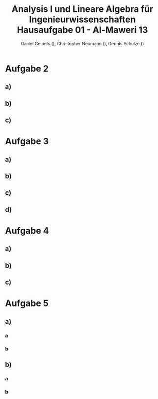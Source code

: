 
#+TITLE: Analysis I und Lineare Algebra für Ingenieurwissenschaften \large @@latex: \\@@ Hausaufgabe 01 - Al-Maweri 13
#+AUTHOR: Daniel Geinets (), Christopher Neumann (), Dennis Schulze ()

#+LATEX_CLASS_OPTIONS: [a4paper, 11pt]

#+LATEX_HEADER: \usepackage{braket}

#+LATEX: \setcounter{secnumdepth}{0}

\pagebreak

* Aufgabe 2
** a)
\begin{align*}
    & 9x^4 + 12zyx^2 + 4z^2y^2 \\
    \Leftrightarrow & (3x^2 + 2yz)^2
\end{align*}

** b)
\begin{align*}
    & x^{-2} - 36y^6 \\
    \Leftrightarrow & (x^{-1} + 6y^3)(x^{-1} - 6y^3)
\end{align*}

** c)
\begin{align*}
    & y^{-2} - 2 + y^2 \\
    \Leftrightarrow & (y^{-1} - y)^2
\end{align*}

* Aufgabe 3
** a)
\begin{align*}
    & ( \set{x, y}  \times \set{blau, rot, gelb}) \setminus \set{(x, y, z), z, x, (y, rot), (x, blau, rot), (gelb, y)} \\
    \Leftrightarrow & (\set{x, y} \times \set{blau, rot, gelb}) \setminus \set{(y, rot)} \\
    \Leftrightarrow & \set{(x, blau), (x, rot), (x, gelb), (y, blau), (y, gelb)}
\end{align*}

** b)
\begin{align*}
    & [6, 11] \setminus ([4, 6] \setminus [5, 7]) \\
    \Leftrightarrow & [6, 11] \setminus [4, 5[ \\
    \Leftrightarrow & [6, 11]
\end{align*}

** c)
\begin{align*}
    & ([6, 11] \setminus [4, 6]) \setminus [5, 7] \\
    \Leftrightarrow & ]6, 11] \setminus [5, 7] \\
    \Leftrightarrow & ]7, 11]
\end{align*}

** d)
\begin{align*}
    & \set{x \in \mathbb{R} | x^6 > 1} \cap \set{x \in \mathbb{R} | x \leq 0} \\
    \Leftrightarrow & (\mathbb{R} \setminus [-1, 1]) \cap ]-\infty, 0] \\
    \Leftrightarrow & ]-\infty, -1[
\end{align*}

* Aufgabe 4
** a)

** b)

** c)

* Aufgabe 5
** a)
*** a
\begin{align*}
    & \sum_{k = 4}^{7} 2(k - 3)^2 \\
    \Leftrightarrow & \sum_{k = 1}^{4} 2k^2 \\
    \Leftrightarrow & 2 + 8 + 18 + 32 \\
    \Leftrightarrow & 60
\end{align*}

*** b
\begin{align*}
    & \prod_{k = 0}^{3} k! \\
    \Leftrightarrow & 0! \cdot 1! \cdot 2! \cdot 3! \\
    \Leftrightarrow & 1 \cdot 1 \cdot 2 \cdot 6 \\
    \Leftrightarrow & 12
\end{align*}

** b)
*** a
\begin{align*}
    & \sum_{k = 0}^{n} 2 \cdot 2^k \\
    \Leftrightarrow & 2 \sum_{k = 0}^{n} 2^k \\
    \Leftrightarrow & 2 \cdot \frac{1 - 2^{n + 1}}{1 - 2} \\
    \Leftrightarrow & 2^{n + 2} - 2
\end{align*}

*** b
\begin{align*}
    & \sum_{k = 0}^{n} (-\frac{1}{5})^k \\
    \Leftrightarrow & \frac{1 - (-\frac{1}{5})^{n + 1}}{1 + \frac{1}{5}} \\
    \Leftrightarrow & \frac{1 - (-\frac{1}{5})^{n + 1}}{\frac{6}{5}}
\end{align*}

